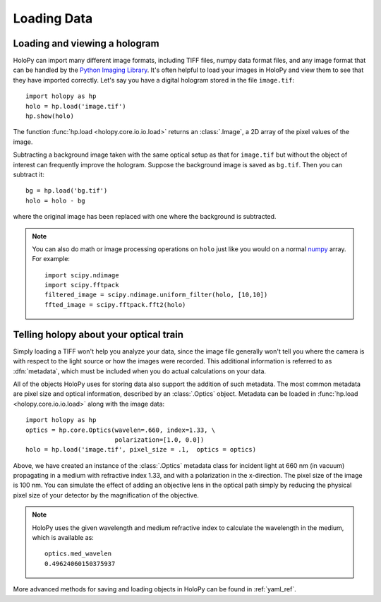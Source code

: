 .. _loading:

Loading Data
============

Loading and viewing a hologram
------------------------------

HoloPy can import many different image formats, including TIFF files,
numpy data format files, and any image format that can be handled by
the `Python Imaging Library
<http://www.pythonware.com/products/pil/>`_.  It's often helpful to
load your images in HoloPy and view them to see that they have
imported correctly.  Let's say you have a digital hologram stored in
the file ``image.tif``: ::

   import holopy as hp
   holo = hp.load('image.tif')
   hp.show(holo)

The function :func:`hp.load <holopy.core.io.io.load>` returns an
:class:`.Image`, a 2D array of the pixel values of the image.

Subtracting a background image taken with the same optical setup as
that for ``image.tif`` but without the object of interest can frequently
improve the hologram.
Suppose the background image is saved as ``bg.tif``. Then you can
subtract it: ::

  bg = hp.load('bg.tif')
  holo = holo - bg

where the original image has been replaced with one where the background
is subtracted.

.. note ::
   
  You can also do math or image processing operations on ``holo`` just like
  you would on a normal `numpy
  <http://docs.scipy.org/doc/numpy/reference/arrays.html>`_ array.  For
  example::

    import scipy.ndimage
    import scipy.fftpack
    filtered_image = scipy.ndimage.uniform_filter(holo, [10,10])
    ffted_image = scipy.fftpack.fft2(holo)

.. _metadata:

Telling holopy about your optical train
---------------------------------------

Simply loading a TIFF won't help you analyze your data, since the
image file generally won't tell you where the camera is with respect
to the light source or how the images were recorded. This additional
information is referred to as :dfn:`metadata`, which must be
included when you do actual calculations on your data.

All of the objects HoloPy uses for storing data also support the
addition of such metadata.  The most common metadata are pixel size and
optical information, described by an :class:`.Optics` object.
Metadata can be loaded in :func:`hp.load
<holopy.core.io.io.load>` along with the image data: ::

   import holopy as hp
   optics = hp.core.Optics(wavelen=.660, index=1.33, \
                           polarization=[1.0, 0.0])
   holo = hp.load('image.tif', pixel_size = .1,  optics = optics)

Above, we have created an instance of the :class:`.Optics` metadata
class for incident light at 660 nm (in vacuum) propagating in a medium
with refractive index 1.33, and with a polarization in the
x-direction. The pixel size of the image is 100 nm.  You can simulate
the effect of adding an objective lens in the optical path simply by
reducing the physical pixel size of your detector by the magnification
of the objective.

.. note::

    HoloPy uses the given wavelength and medium refractive
    index to calculate the wavelength in the medium, which
    is available as: ::

        optics.med_wavelen
        0.49624060150375937

More advanced methods for saving and loading objects in HoloPy can be found in :ref:`yaml_ref`.
